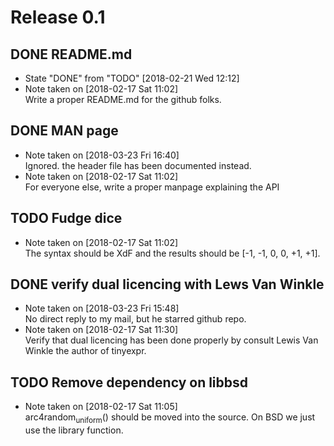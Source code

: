 * Release 0.1
** DONE README.md
   - State "DONE"       from "TODO"       [2018-02-21 Wed 12:12]
   - Note taken on [2018-02-17 Sat 11:02] \\
     Write a proper README.md for the github folks.
** DONE MAN page
   - Note taken on [2018-03-23 Fri 16:40] \\
     Ignored. the header file has been documented instead.
   - Note taken on [2018-02-17 Sat 11:02] \\
     For everyone else, write a proper manpage explaining the API
** TODO Fudge dice
   - Note taken on [2018-02-17 Sat 11:02] \\
     The syntax should be XdF and the results should be [-1, -1, 0, 0, +1, +1].
** DONE verify dual licencing with Lews Van Winkle
   - Note taken on [2018-03-23 Fri 15:48] \\
     No direct reply to my mail, but he starred github repo.
   - Note taken on [2018-02-17 Sat 11:30] \\
     Verify that dual licencing has been done properly by consult
     Lewis Van Winkle the author of tinyexpr.
** TODO Remove dependency on libbsd
   - Note taken on [2018-02-17 Sat 11:05] \\
     arc4random_uniform() should be moved into the source. On BSD we just use
     the library function.
